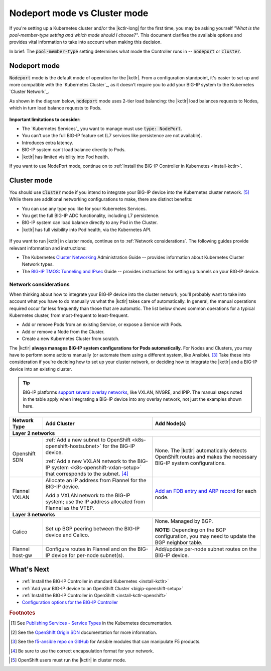 .. index::
   :pair: BIG-IP Controller, Kubernetes
   :pair: BIG-IP Controller, OpenShift
   :pair: BIG-IP Controller, setup
   :pair: BIG-IP Controller, mode
   :single: concept

Nodeport mode vs Cluster mode
=============================

If you're setting up a Kubernetes cluster and/or the |kctlr-long| for the first time, you may be asking yourself *"What is the pool-member-type setting and which mode should I choose?"*.
This document clarifies the available options and provides vital information to take into account when making this decision.

In brief: The :code:`pool-member-type` setting determines what mode the Controller runs in -- :code:`nodeport` or :code:`cluster`.

.. _nodeport mode:

Nodeport mode
-------------

:code:`Nodeport` mode is the default mode of operation for the |kctlr|.
From a configuration standpoint, it's easier to set up and more compatible with the `Kubernetes Cluster`_, as it doesn't require you to add your BIG-IP system to the Kubernetes `Cluster Network`_.

As shown in the diagram below, :code:`nodeport` mode uses 2-tier load balancing: the |kctlr| load balances requests to Nodes, which in turn load balance requests to Pods.

.. figure:: /_static/media/k8s_nodeport.png


**Important limitations to consider:**

- The `Kubernetes Services`_ you want to manage must use :code:`type: NodePort`.
- You can't use the full BIG-IP feature set (L7 services like persistence are not available).
- Introduces extra latency.
- BIG-IP system can't load balance directly to Pods.
- |kctlr| has limited visibility into Pod health.

If you want to use NodePort mode, continue on to :ref:`Install the BIG-IP Controller in Kubernetes <install-kctlr>`.

.. _cluster mode:

Cluster mode
------------

You should use :code:`Cluster` mode if you intend to integrate your BIG-IP device into the Kubernetes cluster network. [#clusternet]_
While there are additional networking configurations to make, there are distinct benefits:

- You can use any type you like for your Kubernetes Services.
- You get the full BIG-IP ADC functionality, including L7 persistence.
- BIG-IP system can load balance directly to any Pod in the Cluster.
- |kctlr| has full visibility into Pod health, via the Kubernetes API.


.. figure:: /_static/media/k8s_cluster.png

.. _k8s-cluster-networks:

If you want to run |kctlr| in cluster mode, continue on to :ref:`Network considerations`.
The following guides provide relevant information and instructions:

- The Kubernetes `Cluster Networking`_ Administration Guide -- provides information about Kubernetes Cluster Network types.
- The `BIG-IP TMOS: ​Tunneling and IPsec <https://support.f5.com/kb/en-us/products/big-ip_ltm/manuals/product/bigip-tmos-tunnels-ipsec-13-0-0/2.html>`_ Guide -- provides instructions for setting up tunnels on your BIG-IP device.

.. _network considerations:

Network considerations
``````````````````````

When thinking about how to integrate your BIG-IP device into the cluster network, you'll probably want to take into account what you have to do manually vs what the |kctlr| takes care of automatically.
In general, the manual operations required occur far less frequently than those that are automatic.
The list below shows common operations for a typical Kubernetes cluster, from most-frequent to least-frequent.

- Add or remove Pods from an existing Service, or expose a Service with Pods.
- Add or remove a Node from the Cluster.
- Create a new Kubernetes Cluster from scratch.

The |kctlr| **always manages BIG-IP system configurations for Pods automatically.**
For Nodes and Clusters, you may have to perform some actions manually (or automate them using a different system, like Ansible). [#ansible]_
Take these into consideration if you're deciding how to set up your cluster network, or deciding how to integrate the |kctlr| and a BIG-IP device into an existing cluster.

.. tip::

   BIG-IP platforms `support several overlay networks`_, like VXLAN, NVGRE, and IPIP.
   The manual steps noted in the table apply when integrating a BIG-IP device into any overlay network, not just the examples shown here.


.. table::

   +-----------------------+-----------------------------------------------------------------------------------------+-----------------------------------------------------+
   | Network Type          | Add Cluster                                                                             | Add Node(s)                                         |
   +=======================+====================================================================+====================+=====================================================+
   | **Layer 2 networks**                                                                                                                                                  |
   +-----------------------+-----------------------------------------------------------------------------------------+-----------------------------------------------------+
   | Openshift SDN         | :ref:`Add a new subnet to OpenShift <k8s-openshift-hostsubnet>` for the BIG-IP device.  | None. The |kctlr| automatically detects OpenShift   |
   |                       |                                                                                         | routes and makes the necessary BIG-IP system        |
   |                       | :ref:`Add a new VXLAN network to the BIG-IP system <k8s-openshift-vxlan-setup>`         | configurations.                                     |
   |                       | that corresponds to the subnet. [#encap]_                                               |                                                     |
   +-----------------------+-----------------------------------------------------------------------------------------+-----------------------------------------------------+
   | Flannel VXLAN         | Allocate an IP address from Flannel for the BIG-IP device.                              | `Add an FDB entry and ARP record`_ for each node.   |
   |                       |                                                                                         |                                                     |
   |                       | Add a VXLAN network to the BIG-IP system;                                               |                                                     |
   |                       | use the IP address allocated from Flannel as the VTEP.                                  |                                                     |
   +-----------------------+-----------------------------------------------------------------------------------------+-----------------------------------------------------+
   | **Layer 3 networks**                                                                                                                                                  |
   +-----------------------+-----------------------------------------------------------------------------------------+-----------------------------------------------------+
   | Calico                | Set up BGP peering between the BIG-IP device and Calico.                                | None. Managed by BGP.                               |
   |                       |                                                                                         |                                                     |
   |                       |                                                                                         | **NOTE:** Depending on the BGP configuration, you   |
   |                       |                                                                                         | may need to update the BGP neighbor table.          |
   +-----------------------+-----------------------------------------------------------------------------------------+-----------------------------------------------------+
   | Flannel host-gw       | Configure routes in Flannel and on the BIG-IP device for per-node                       | Add/update per-node subnet routes on the BIG-IP     |
   |                       | subnet(s).                                                                              | device.                                             |
   +-----------------------+-----------------------------------------------------------------------------------------+-----------------------------------------------------+


What's Next
-----------

- :ref:`Install the BIG-IP Controller in standard Kubernetes <install-kctlr>`
- :ref:`Add your BIG-IP device to an OpenShift Cluster <bigip-openshift-setup>`
- :ref:`Install the BIG-IP Controller in OpenShift <install-kctlr-openshift>`
- `Configuration options for the BIG-IP Controller </products/connectors/k8s-bigip-ctlr/latest/#controller-configuration-parameters>`_

.. rubric:: Footnotes
.. [#servicetype] See `Publishing Services - Service Types <https://kubernetes.io/docs/concepts/services-networking/service/#publishing-services---service-types>`_ in the Kubernetes documentation.
.. [#originsdn] See the `OpenShift Origin SDN`_ documentation for more information.
.. [#ansible] See the `f5-ansible repo on GitHub <https://github.com/F5Networks/f5-ansible>`_ for Ansible modules that can manipulate F5 products.
.. [#encap] Be sure to use the correct encapsulation format for your network.

.. _Cluster Networking: https://kubernetes.io/docs/concepts/cluster-administration/networking/
.. _OpenShift Origin SDN: https://docs.openshift.org/latest/architecture/additional_concepts/sdn.html
.. _Flannel: https://docs.openshift.org/latest/architecture/additional_concepts/flannel.html
.. _Open vSwitch VXLAN network: https://kubernetes.io/docs/admin/ovs-networking/
.. _Calico for Kubernetes: https://docs.projectcalico.org/latest/getting-started/kubernetes/
.. _Calico BGP: https://docs.projectcalico.org/v2.4/usage/configuration/bgp
.. _Create a network virtualization tunnel: https://support.f5.com/kb/en-us/products/big-ip_ltm/manuals/product/bigip-tmos-tunnels-ipsec-13-0-0/2.html
.. _BIG-IP TMOS Routing Administration: https://support.f5.com/kb/en-us/products/big-ip_ltm/manuals/product/tmos-routing-administration-13-0-0.html
.. _support several overlay networks: https://support.f5.com/kb/en-us/products/big-ip_ltm/manuals/product/bigip-tmos-tunnels-ipsec-13-0-0/1.html
.. _Add an FDB entry and ARP record: https://support.f5.com/kb/en-us/products/big-ip_ltm/manuals/product/tmos-routing-administration-13-0-0/11.html

.. [#clusternet] OpenShift users must run the |kctlr| in cluster mode.